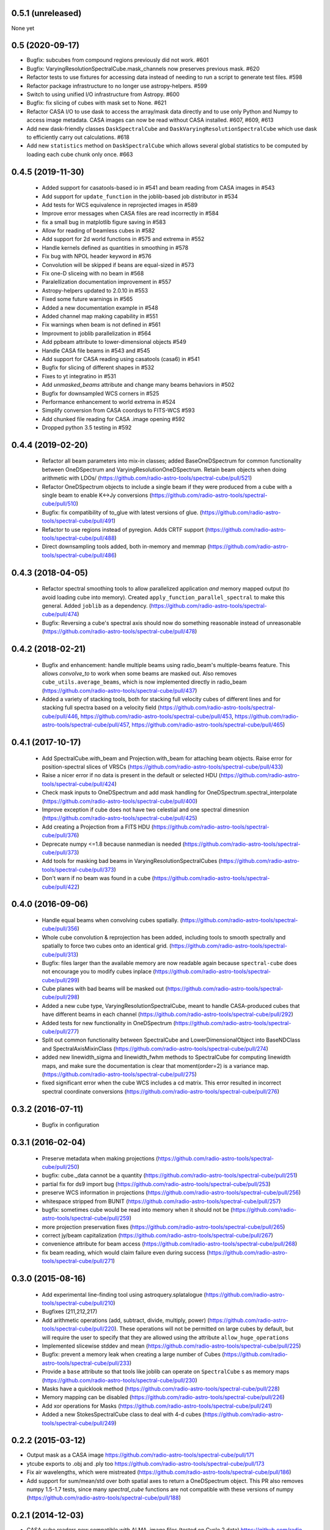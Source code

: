 0.5.1 (unreleased)
------------------
None yet

0.5 (2020-09-17)
----------------
- Bugfix: subcubes from compound regions previously did not work.  #601
- Bugfix: VaryingResolutionSpectralCube.mask_channels now preserves
  previous mask. #620
- Refactor tests to use fixtures for accessing data instead of needing to
  run a script to generate test files. #598
- Refactor package infrastructure to no longer use astropy-helpers. #599
- Switch to using unified I/O infrastructure from Astropy. #600
- Bugfix: fix slicing of cubes with mask set to None. #621
- Refactor CASA I/O to use dask to access the array/mask data directly
  and to use only Python and Numpy to access image metadata. CASA images
  can now be read without CASA installed. #607, #609, #613
- Add new dask-friendly classes ``DaskSpectralCube`` and
  ``DaskVaryingResolutionSpectralCube`` which use dask to efficiently
  carry out calculations. #618
- Add new ``statistics`` method on ``DaskSpectralCube`` which allows
  several global statistics to be computed by loading each cube chunk
  only once. #663

0.4.5 (2019-11-30)
------------------
 - Added support for casatools-based io in #541 and beam reading from CASA
   images in #543
 - Add support for ``update_function`` in the joblib-based job distributor
   in #534
 - Add tests for WCS equivalence in reprojected images in #589
 - Improve error messages when CASA files are read incorrectly in #584
 - fix a small bug in matplotlib figure saving in #583
 - Allow for reading of beamless cubes in #582
 - Add support for 2d world functions in #575 and extrema in #552
 - Handle kernels defined as quantities in smoothing in #578
 - Fix bug with NPOL header keyword in #576
 - Convolution will be skipped if beans are equal-sized in #573
 - Fix one-D sliceing with no beam in #568
 - Paralellization documentation improvement in #557
 - Astropy-helpers updated to 2.0.10 in #553
 - Fixed some future warnings in #565
 - Added a new documentation example in #548
 - Added channel map making capability in #551
 - Fix warnings when beam is not defined in #561
 - Improvment to joblib parallelization in #564
 - Add ppbeam attribute to lower-dimensional objects #549
 - Handle CASA file beams in #543 and #545
 - Add support for CASA reading using casatools (casa6) in #541
 - Bugfix for slicing of different shapes in #532
 - Fixes to yt integratino in #531
 - Add `unmasked_beams` attribute and change many beams behaviors in #502
 - Bugfix for downsampled WCS corners in #525
 - Performance enhancement to world extrema in #524
 - Simplify conversion from CASA coordsys to FITS-WCS #593
 - Add chunked file reading for CASA .image opening #592
 - Dropped python 3.5 testing in #592

0.4.4 (2019-02-20)
------------------
 - Refactor all beam parameters into mix-in classes; added BaseOneDSpectrum
   for common functionality between OneDSpectrum and VaryingResolutionOneDSpectrum.
   Retain beam objects when doing arithmetic with LDOs/
   (https://github.com/radio-astro-tools/spectral-cube/pull/521)
 - Refactor OneDSpectrum objects to include a single beam if they
   were produced from a cube with a single beam to enable K<->Jy
   conversions
   (https://github.com/radio-astro-tools/spectral-cube/pull/510)
 - Bugfix: fix compatibility of to_glue with latest versions of glue.
   (https://github.com/radio-astro-tools/spectral-cube/pull/491)
 - Refactor to use regions instead of pyregion.  Adds CRTF support
   (https://github.com/radio-astro-tools/spectral-cube/pull/488)
 - Direct downsampling tools added, both in-memory and memmap
   (https://github.com/radio-astro-tools/spectral-cube/pull/486)

0.4.3 (2018-04-05)
------------------
 - Refactor spectral smoothing tools to allow parallelized application *and*
   memory mapped output (to avoid loading cube into memory).  Created
   ``apply_function_parallel_spectral`` to make this general.  Added
   ``joblib`` as a dependency.
   (https://github.com/radio-astro-tools/spectral-cube/pull/474)
 - Bugfix: Reversing a cube's spectral axis should now do something reasonable
   instead of unreasonable
   (https://github.com/radio-astro-tools/spectral-cube/pull/478)

0.4.2 (2018-02-21)
------------------
 - Bugfix and enhancement: handle multiple beams using radio_beam's
   multiple-beams feature.  This allows `convolve_to` to work when some beams
   are masked out.  Also removes ``cube_utils.average_beams``, which is now
   implemented directly in radio_beam
   (https://github.com/radio-astro-tools/spectral-cube/pull/437)
 - Added a variety of stacking tools, both for stacking full velocity
   cubes of different lines and for stacking full spectra based on
   a velocity field (https://github.com/radio-astro-tools/spectral-cube/pull/446,
   https://github.com/radio-astro-tools/spectral-cube/pull/453,
   https://github.com/radio-astro-tools/spectral-cube/pull/457,
   https://github.com/radio-astro-tools/spectral-cube/pull/465)

0.4.1 (2017-10-17)
------------------
 - Add SpectralCube.with_beam and Projection.with_beam for attaching
   beam objects. Raise error for position-spectral slices of VRSCs
   (https://github.com/radio-astro-tools/spectral-cube/pull/433)
 - Raise a nicer error if no data is present in the default or
   selected HDU
   (https://github.com/radio-astro-tools/spectral-cube/pull/424)
 - Check mask inputs to OneDSpectrum and add mask handling for
   OneDSpectrum.spectral_interpolate
   (https://github.com/radio-astro-tools/spectral-cube/pull/400)
 - Improve exception if cube does not have two celestial and one
   spectral dimesnion
   (https://github.com/radio-astro-tools/spectral-cube/pull/425)
 - Add creating a Projection from a FITS HDU
   (https://github.com/radio-astro-tools/spectral-cube/pull/376)
 - Deprecate numpy <=1.8 because nanmedian is needed
   (https://github.com/radio-astro-tools/spectral-cube/pull/373)
 - Add tools for masking bad beams in VaryingResolutionSpectralCubes
   (https://github.com/radio-astro-tools/spectral-cube/pull/373)
 - Don't warn if no beam was found in a cube
   (https://github.com/radio-astro-tools/spectral-cube/pull/422)

0.4.0 (2016-09-06)
------------------
 - Handle equal beams when convolving cubes spatially.
   (https://github.com/radio-astro-tools/spectral-cube/pull/356)
 - Whole cube convolution & reprojection has been added, including tools to
   smooth spectrally and spatially to force two cubes onto an identical grid.
   (https://github.com/radio-astro-tools/spectral-cube/pull/313)
 - Bugfix: files larger than the available memory are now readable again
   because ``spectral-cube`` does not encourage you to modify cubes inplace
   (https://github.com/radio-astro-tools/spectral-cube/pull/299)
 - Cube planes with bad beams will be masked out
   (https://github.com/radio-astro-tools/spectral-cube/pull/298)
 - Added a new cube type, VaryingResolutionSpectralCube, meant to handle
   CASA-produced cubes that have different beams in each channel
   (https://github.com/radio-astro-tools/spectral-cube/pull/292)
 - Added tests for new functionality in OneDSpectrum
   (https://github.com/radio-astro-tools/spectral-cube/pull/277)
 - Split out common functionality between SpectralCube and LowerDimensionalObject
   into BaseNDClass and SpectralAxisMixinClass
   (https://github.com/radio-astro-tools/spectral-cube/pull/274)
 - added new linewidth_sigma and linewidth_fwhm methods to SpectralCube for
   computing linewidth maps, and make sure the documentation is clear that
   moment(order=2) is a variance map.
   (https://github.com/radio-astro-tools/spectral-cube/pull/275)
 - fixed significant error when the cube WCS includes a cd matrix.  This
   error resulted in incorrect spectral coordinate conversions
   (https://github.com/radio-astro-tools/spectral-cube/pull/276)

0.3.2 (2016-07-11)
------------------

 - Bugfix in configuration

0.3.1 (2016-02-04)
------------------

 - Preserve metadata when making projections
   (https://github.com/radio-astro-tools/spectral-cube/pull/250)
 - bugfix: cube._data cannot be a quantity
   (https://github.com/radio-astro-tools/spectral-cube/pull/251)
 - partial fix for ds9 import bug
   (https://github.com/radio-astro-tools/spectral-cube/pull/253)
 - preserve WCS information in projections
   (https://github.com/radio-astro-tools/spectral-cube/pull/256)
 - whitespace stripped from BUNIT
   (https://github.com/radio-astro-tools/spectral-cube/pull/257)
 - bugfix: sometimes cube would be read into memory when it should not be
   (https://github.com/radio-astro-tools/spectral-cube/pull/259)
 - more projection preservation fixes
   (https://github.com/radio-astro-tools/spectral-cube/pull/265)
 - correct jy/beam capitalization
   (https://github.com/radio-astro-tools/spectral-cube/pull/267)
 - convenience attribute for beam access
   (https://github.com/radio-astro-tools/spectral-cube/pull/268)
 - fix beam reading, which would claim failure even during success
   (https://github.com/radio-astro-tools/spectral-cube/pull/271)

0.3.0 (2015-08-16)
------------------

 - Add experimental line-finding tool using astroquery.splatalogue
   (https://github.com/radio-astro-tools/spectral-cube/pull/210)
 - Bugfixes (211,212,217)
 - Add arithmetic operations (add, subtract, divide, multiply, power)
   (https://github.com/radio-astro-tools/spectral-cube/pull/220).
   These operations will not be permitted on large cubes by default, but will
   require the user to specify that they are allowed using the attribute
   ``allow_huge_operations``
 - Implemented slicewise stddev and mean
   (https://github.com/radio-astro-tools/spectral-cube/pull/225)
 - Bugfix: prevent a memory leak when creating a large number of Cubes
   (https://github.com/radio-astro-tools/spectral-cube/pull/233)
 - Provide a ``base`` attribute so that tools like joblib can operate on
   ``SpectralCube`` s as memory maps
   (https://github.com/radio-astro-tools/spectral-cube/pull/230)
 - Masks have a quicklook method
   (https://github.com/radio-astro-tools/spectral-cube/pull/228)
 - Memory mapping can be disabled
   (https://github.com/radio-astro-tools/spectral-cube/pull/226)
 - Add xor operations for Masks
   (https://github.com/radio-astro-tools/spectral-cube/pull/241)
 - Added a new StokesSpectralCube class to deal with 4-d cubes
   (https://github.com/radio-astro-tools/spectral-cube/pull/249)

0.2.2 (2015-03-12)
------------------

- Output mask as a CASA image https://github.com/radio-astro-tools/spectral-cube/pull/171
- ytcube exports to .obj and .ply too
  https://github.com/radio-astro-tools/spectral-cube/pull/173
- Fix air wavelengths, which were mistreated
  (https://github.com/radio-astro-tools/spectral-cube/pull/186)
- Add support for sum/mean/std over both spatial axes to return a
  OneDSpectrum object.  This PR also removes numpy 1.5-1.7 tests, since
  many `spectral_cube` functions are not compatible with these versions
  of numpy (https://github.com/radio-astro-tools/spectral-cube/pull/188)

0.2.1 (2014-12-03)
------------------

- CASA cube readers now compatible with ALMA .image files (tested on Cycle 2
  data) https://github.com/radio-astro-tools/spectral-cube/pull/165
- Spectral quicklooks available
  https://github.com/radio-astro-tools/spectral-cube/pull/164 now that 1D
  slices are possible
  https://github.com/radio-astro-tools/spectral-cube/pull/157
- `to_pvextractor` tool allows easy export to `pvextractor
  <pvextractor.readthedocs.org>`_
  https://github.com/radio-astro-tools/spectral-cube/pull/160
- `to_glue` sends the cube to `glue <www.glueviz.org/en/latest/>`_
  https://github.com/radio-astro-tools/spectral-cube/pull/153


0.2 (2014-09-11)
----------------

- `moments` preserve spectral units now https://github.com/radio-astro-tools/spectral-cube/pull/118
- Initial support added for Air Wavelength.  This is only 1-way support,
  round-tripping (vacuum->air) is not supported yet.
  https://github.com/radio-astro-tools/spectral-cube/pull/117
- Integer slices (single frames) are supported
  https://github.com/radio-astro-tools/spectral-cube/pull/113
- Bugfix: BUNIT capitalized https://github.com/radio-astro-tools/spectral-cube/pull/112
- Masks can be any array that is broadcastable to the cube shape
  https://github.com/radio-astro-tools/spectral-cube/pull/115
- Added `.header` and `.hdu` convenience methods https://github.com/radio-astro-tools/spectral-cube/pull/120
- Added public functions `apply_function` and `apply_numpy_function` that allow
  functions to be run on cubes while preserving important metadata (e.g., WCS)
- Added a quicklook tool using aplpy to view slices (https://github.com/radio-astro-tools/spectral-cube/pull/131)
- Added subcube and ds9 region extraction tools (https://github.com/radio-astro-tools/spectral-cube/pull/128)
- Added a `to_yt` function for easily converting between SpectralCube and yt
  datacube/dataset objects
  (https://github.com/radio-astro-tools/spectral-cube/pull/90,
  https://github.com/radio-astro-tools/spectral-cube/pull/129)
- Masks' `.include()` method works without ``data`` arguments.
  (https://github.com/radio-astro-tools/spectral-cube/pull/147)
- Allow movie name to be specified in yt movie creation
  (https://github.com/radio-astro-tools/spectral-cube/pull/145)
- add `flattened_world` method to get the world coordinates corresponding to
  each pixel in the flattened array
  (https://github.com/radio-astro-tools/spectral-cube/pull/146)

0.1 (2014-06-01)
----------------

- Initial Release.
